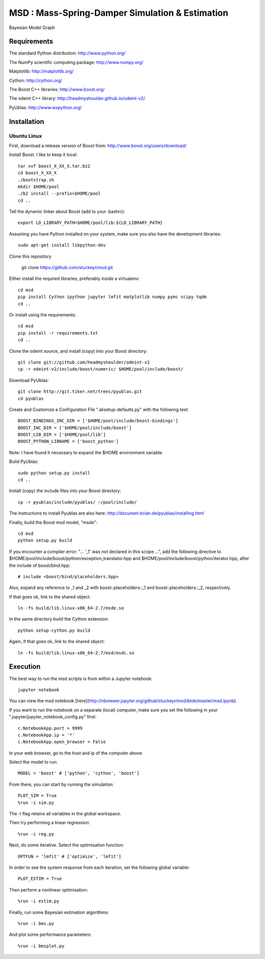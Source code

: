 ======================================================
 **MSD** : Mass-Spring-Damper Simulation & Estimation
======================================================

.. image:: https://github.com/stuckeyr/msd/raw/master/msd_estim_output_plot.png
   :align: center
   :alt: Mass-Spring-Damper Estimation Output Plot
   :width: 419px

.. class:: center

Bayesian Model Graph

Requirements
============

The standard Python distribution: http://www.python.org/

The NumPy scientific computing package: http://www.numpy.org/

Matplotlib: http://matplotlib.org/

Cython: http://cython.org/

The Boost C++ libraries: http://www.boost.org/

The odeint C++ library: http://headmyshoulder.github.io/odeint-v2/

PyUblas: http://www.wxpython.org/

Installation
============

Ubuntu Linux
------------

First, download a release version of Boost from: http://www.boost.org/users/download/

Install Boost. I like to keep it local::

  tar xvf boost_X_XX_X.tar.bz2
  cd boost_X_XX_X
  ./bootstrap.sh
  mkdir $HOME/pool
  ./b2 install --prefix=$HOME/pool
  cd ..

Tell the dynamic linker about Boost (add to your .bashrc)::

  export LD_LIBRARY_PATH=$HOME/pool/lib:${LD_LIBRARY_PATH}

Assuming you have Python installed on your system, make sure you also have the development libraries::

  sudo apt-get install libpython-dev

Clone this repository

  git clone https://github.com/stuckeyr/msd.git

Either install the required libraries, preferably inside a virtualenv::

  cd msd
  pip install Cython ipython jupyter lmfit matplotlib numpy pymc scipy tqdm
  cd ..

Or install using the requirements::

  cd msd
  pip install -r requirements.txt
  cd ..

Clone the odeint source, and install (copy) into your Boost directory::

  git clone git://github.com/headmyshoulder/odeint-v2
  cp -r odeint-v2/include/boost/numeric/ $HOME/pool/include/boost/

Download PyUblas::

  git clone http://git.tiker.net/trees/pyublas.git
  cd pyublas

Create and Customize a Configuration File ".aksetup-defaults.py" with the following text::

  BOOST_BINDINGS_INC_DIR = ['$HOME/pool/include/boost-bindings']
  BOOST_INC_DIR = ['$HOME/pool/include/boost']
  BOOST_LIB_DIR = ['$HOME/pool/lib']
  BOOST_PYTHON_LIBNAME = ['boost_python']

Note: I have found it necessary to expand the $HOME environment variable.

Build PyUblas::

  sudo python setup.py install
  cd ..

Install (copy) the include files into your Boost directory::

  cp -r pyublas/include/pyublas/ ~/pool/include/

The instructions to install Pyublas are also here: http://documen.tician.de/pyublas/installing.html

Finally, build the Boost msd model, "msde"::

  cd msd
  python setup.py build

If you encounter a compiler error: "... '_1' was not declared in this scope ...", add the following directive to $HOME/pool/include/boost/python/exception_translator.hpp and $HOME/pool/include/boost/python/iterator.hpp, after the include of boost/bind.hpp::

  # include <boost/bind/placeholders.hpp>

Also, expand any reference to _1 and _2 with boost::placeholders::_1 and boost::placeholders::_2, respectively.

If that goes ok, link to the shared object::

  ln -fs build/lib.linux-x86_64-2.7/msde.so

In the same directory build the Cython extension::

  python setup-cython.py build

Again, if that goes ok, link to the shared object::

  ln -fs build/lib.linux-x86_64-2.7/msd/msdc.so

Execution
=========

The best way to run the msd scripts is from within a Jupyter notebook::

  jupyter notebook

You can view the msd notebook [here](http://nbviewer.jupyter.org/github/stuckeyr/msd/blob/master/msd.ipynb).

If you want to run the notebook on a separate (local) computer, make sure you set the following in your ".jupyter/jupyter_notebook_config.py" first::

  c.NotebookApp.port = 9999
  c.NotebookApp.ip = '*'
  c.NotebookApp.open_browser = False

In your web browser, go to the host and ip of the computer above.

Select the model to run::

  MODEL = 'boost' # ['python', 'cython', 'boost']

From there, you can start by running the simulation::

  PLOT_SIM = True
  %run -i sim.py

The -i flag retains all variables in the global workspace.

Then try performing a linear regression::

  %run -i reg.py

Next, do some iterative. Select the optimisation function::

  OPTFUN = 'lmfit' # ['optimize', 'lmfit']

In order to see the system response from each iteration, set the following global variable::

  PLOT_ESTIM = True

Then perform a nonlinear optimisation::

  %run -i estim.py

Finally, run some Bayesian estimation algorithms::

  %run -i bms.py

And plot some performance parameters::

  %run -i bmsplot.py

